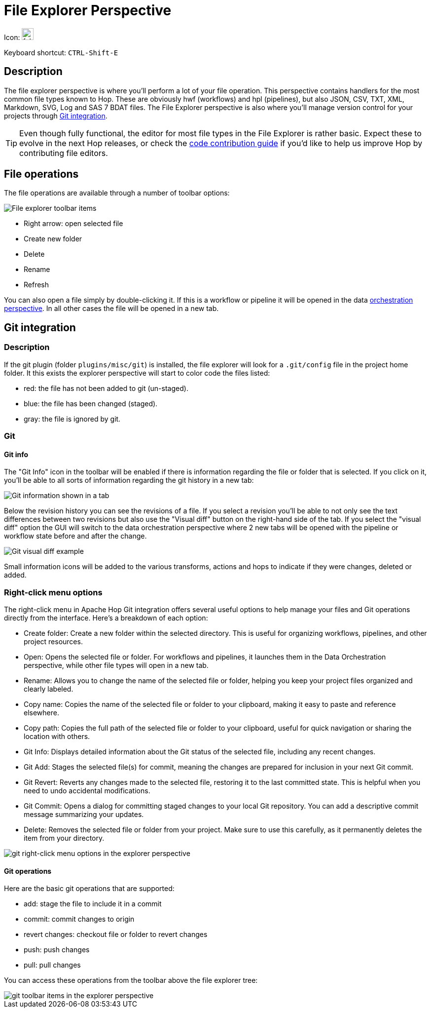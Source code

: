////
Licensed to the Apache Software Foundation (ASF) under one
or more contributor license agreements.  See the NOTICE file
distributed with this work for additional information
regarding copyright ownership.  The ASF licenses this file
to you under the Apache License, Version 2.0 (the
"License"); you may not use this file except in compliance
with the License.  You may obtain a copy of the License at
  http://www.apache.org/licenses/LICENSE-2.0
Unless required by applicable law or agreed to in writing,
software distributed under the License is distributed on an
"AS IS" BASIS, WITHOUT WARRANTIES OR CONDITIONS OF ANY
KIND, either express or implied.  See the License for the
specific language governing permissions and limitations
under the License.
////
:imagesdir: ../assets/images

= File Explorer Perspective

Icon: image:icons/folder.svg[width="24px"]

Keyboard shortcut: `CTRL-Shift-E`

== Description

The file explorer perspective is where you'll perform a lot of your file operation.
This perspective contains handlers for the most common file types known to Hop.
These are obviously hwf (workflows) and hpl (pipelines), but also JSON, CSV, TXT, XML, Markdown, SVG, Log and SAS 7 BDAT files.
The File Explorer perspective is also where you'll manage version control for your projects through xref:hop-gui/hop-gui-git.adoc[Git integration].

TIP: Even though fully functional, the editor for most file types in the File Explorer is rather basic.
Expect these to evolve in the next Hop releases, or check the http://hop.apache.org/community/contribution-guides/code-contribution-guide/[code contribution guide] if you'd like to help us improve Hop by contributing file editors.


== File operations

The file operations are available through a number of toolbar options:

image::hop-gui/perspective-explorer-toolbar-items.png[File explorer toolbar items]

* Right arrow: open selected file
* Create new folder
* Delete
* Rename
* Refresh

You can also open a file simply by double-clicking it.  If this is a workflow or pipeline it will be opened in the data xref:hop-gui/perspective-data-orchestration.adoc[orchestration perspective].  In all other cases the file will be opened in a new tab.

== Git integration

=== Description

If the git plugin (folder `plugins/misc/git`) is installed, the file explorer will look for a `.git/config` file in the project home folder.  It this exists the explorer perspective will start to color code the files listed:

* red: the file has not been added to git (un-staged).
* blue: the file has been changed (staged).
* gray: the file is ignored by git.

=== Git

==== Git info

The "Git Info" icon in the toolbar will be enabled if there is information regarding the file or folder that is selected.  If you click on it, you'll be able to all sorts of information regarding the git history in a new tab:

image::hop-gui/perspective-explorer-git-info-panel.png[Git information shown in a tab]

Below the revision history you can see the revisions of a file.  If you select a revision you'll be able to not only see the text differences between two revisions but also use the "Visual diff" button on the right-hand side of the tab.  If you select the "visual diff" option the GUI will switch to the data orchestration perspective where 2 new tabs will be opened with the pipeline or workflow state before and after the change.

image::hop-gui/perspective-explorer-git-visual-diff-example.png[Git visual diff example]

Small information icons will be added to the various transforms, actions and hops to indicate if they were changes, deleted or added.

=== Right-click menu options
The right-click menu in Apache Hop Git integration offers several useful options to help manage your files and Git operations directly from the interface. Here’s a breakdown of each option:

* Create folder: Create a new folder within the selected directory. This is useful for organizing workflows, pipelines, and other project resources.
* Open: Opens the selected file or folder. For workflows and pipelines, it launches them in the Data Orchestration perspective, while other file types will open in a new tab.
* Rename: Allows you to change the name of the selected file or folder, helping you keep your project files organized and clearly labeled.
* Copy name: Copies the name of the selected file or folder to your clipboard, making it easy to paste and reference elsewhere.
* Copy path: Copies the full path of the selected file or folder to your clipboard, useful for quick navigation or sharing the location with others.
* Git Info: Displays detailed information about the Git status of the selected file, including any recent changes.
* Git Add: Stages the selected file(s) for commit, meaning the changes are prepared for inclusion in your next Git commit.
* Git Revert: Reverts any changes made to the selected file, restoring it to the last committed state. This is helpful when you need to undo accidental modifications.
* Git Commit: Opens a dialog for committing staged changes to your local Git repository. You can add a descriptive commit message summarizing your updates.
* Delete: Removes the selected file or folder from your project. Make sure to use this carefully, as it permanently deletes the item from your directory.

image::hop-gui/hop-gui-file-explorer-right-menu.png[git right-click menu options in the explorer perspective]

==== Git operations

Here are the basic git operations that are supported:

* add: stage the file to include it in a commit
* commit: commit changes to origin
* revert changes: checkout file or folder to revert changes
* push: push changes
* pull: pull changes

You can access these operations from the toolbar above the file explorer tree:

image::hop-gui/perspective-explorer-git-toolbar-operations.png[git toolbar items in the explorer perspective]

